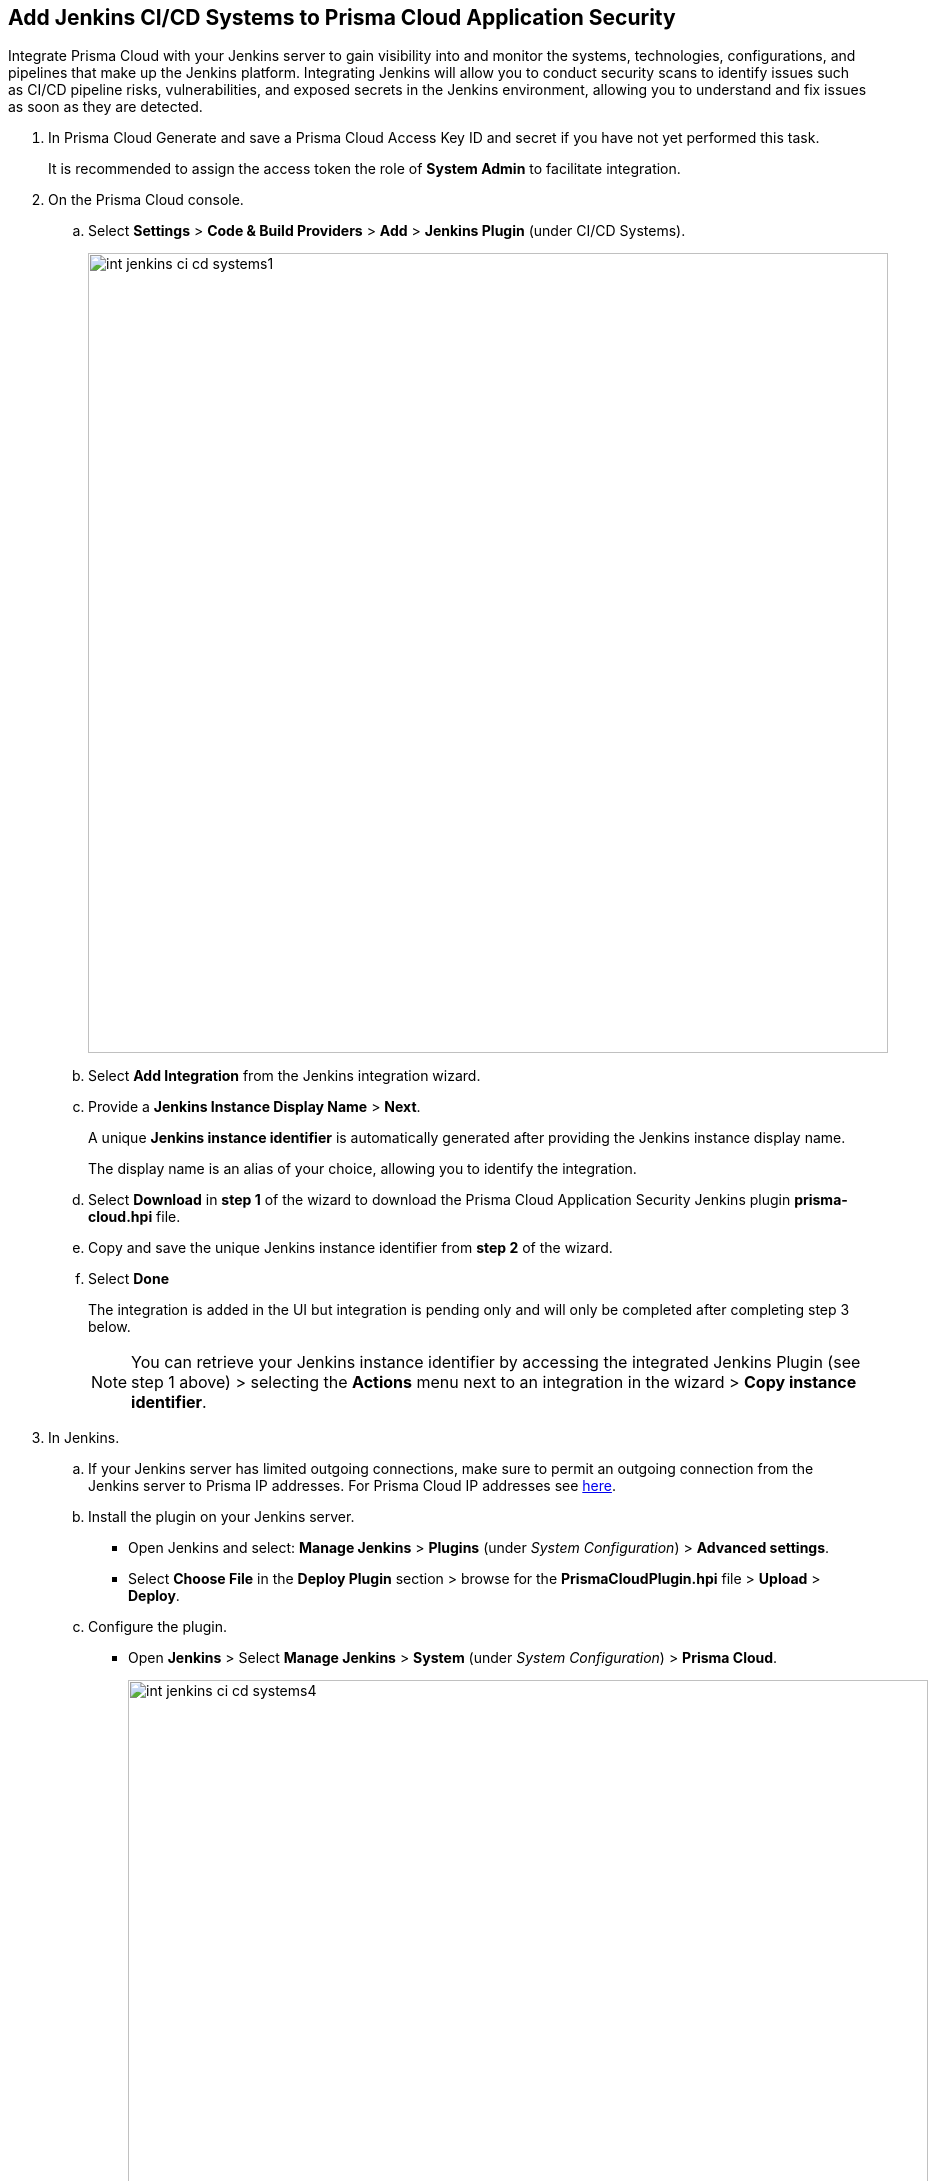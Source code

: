 :topic_type: task


[.task]
== Add Jenkins CI/CD Systems to Prisma Cloud Application Security

Integrate Prisma Cloud with your Jenkins server to gain visibility into and monitor the systems, technologies, configurations, and pipelines that make up the Jenkins platform.
Integrating Jenkins will allow you to conduct security scans to identify issues such as CI/CD pipeline risks, vulnerabilities, and exposed secrets in the Jenkins environment, allowing you to understand and fix issues as soon as they are detected.

[.procedure]

. In Prisma Cloud Generate and save a Prisma Cloud Access Key ID and secret if you have not yet performed this task.
+
It is recommended to assign the access token the role of *System Admin* to facilitate integration.

. On the Prisma Cloud console.

.. Select *Settings* > *Code & Build Providers* > *Add* > *Jenkins Plugin* (under CI/CD Systems).
+
image::int-jenkins-ci-cd-systems1.png[width=800]

.. Select *Add Integration* from the Jenkins integration wizard.
//+
//image::int-jenkins-ci-cd-systems2.png[width=800]

.. Provide a *Jenkins Instance Display Name* > *Next*.
+
A unique *Jenkins instance identifier* is automatically generated after providing the Jenkins instance display name.
+
The display name is an alias of your choice, allowing you to identify the integration.
//+
//image::int-jenkins-ci-cd-systems3.png[width=800]

.. Select *Download* in *step 1* of the wizard to download the Prisma Cloud Application Security Jenkins plugin *prisma-cloud.hpi* file.

.. Copy and save the unique Jenkins instance identifier from *step 2* of the wizard.

.. Select *Done*
+
The integration is added in the UI but integration is pending only and will only be completed after completing step 3 below.
+
NOTE: You can retrieve your Jenkins instance identifier by accessing the integrated Jenkins Plugin (see step 1 above) >  selecting the *Actions* menu next to an integration in the wizard > *Copy instance identifier*.

. In Jenkins.

.. If your Jenkins server has limited outgoing connections, make sure to permit an outgoing connection from the Jenkins server to Prisma IP addresses. For Prisma Cloud IP addresses see https://docs.paloaltonetworks.com/prisma/prisma-cloud/prisma-cloud-admin/get-started-with-prisma-cloud/enable-access-prisma-cloud-console#id7cb1c15c-a2fa-4072-%20b074-063158eeec08[here].

.. Install the plugin on your Jenkins server.
+
* Open Jenkins and select: *Manage Jenkins* > *Plugins* (under _System Configuration_) > *Advanced settings*.

* Select *Choose File* in the *Deploy Plugin* section > browse for the *PrismaCloudPlugin.hpi* file > *Upload* > *Deploy*.

.. Configure the plugin.
+
* Open *Jenkins* > Select *Manage Jenkins* > *System* (under _System Configuration_) > *Prisma Cloud*.
+
image::int-jenkins-ci-cd-systems4.png[width=800]
+
* Fill in the provided fields.
+
** *Jenkins Instance Display Name*: The alias that you provided in _step 2_ above.
** *Jenkins Instance Identifier*: The identifier generated when creating the Jenkins instance display name.
** *Access Key ID*: Generated in _step 1_ above
** *Access Key Secret*: Generated in _step 1_ above
** *Reports Recurrence Period* (Value: minutes): The frequency with which reports are generated. We recommend that you do not change the default value
+
The Prisma Cloud Application Security module is integrated with your Jenkins system.
+
Always refer to the official https://www.jenkins.io/doc/book/managing/plugins/[Jenkins documentation] when installing plugins on Jenkins servers.

. Verify that the Jenkins integration is successful:

.. Select *Settings* > *Code & Build Providers* > select the *CI/CD Systems* tab.

.. Verify that the status of the *Jenkins* integration under *Status* displays *Succeeded*.
+
NOTE: You may have to wait for up to three minutes before the status of the integration is updated and displays *Succeeded*.

[.task]
[#support-multi-integrate]
=== Support for multiple integrations

Prisma Cloud supports multiple integrations for Jenkins instances.

Multiple integrations from a single Prisma Cloud account enables you to:

* View a list of integrations on a single console
* Delete an existing integration

[.procedure]

. Add additional Jenkins Plugin integrations.

.. Select *Settings* > *Code & Build Providers* > *Add* > *Jenkins Plugin* (under CI/CD Systems).

.. Select *Add integration* in the wizard.

.. Repeat *Steps 1-4* of the integration process above.
+
The new integration is displayed on the landing page of the integration wizard. You can view your integrations under *CI/CD Systems* on the *Code & Build Providers* page. The next scan of your Jenkins systems will include the new integrations, and the results will be displayed in xref:../../../visibility/repositories.adoc[Repositories].


=== Manage Integrations

Manage integrations from the integration wizard.

. Access the Jenkins integration wizard - see *step 1* of <<support-multi-integrate,Support for multiple integrations>> above > select the menu under *Actions*.

From Actions you can:

* Remove integrations

* Edit integration names

* Copy an instance identifier


// Shlomi to confirm popup